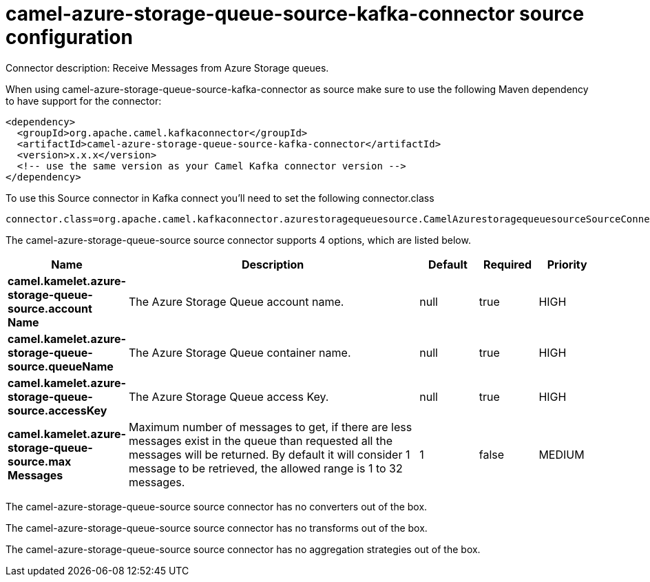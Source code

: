 // kafka-connector options: START
[[camel-azure-storage-queue-source-kafka-connector-source]]
= camel-azure-storage-queue-source-kafka-connector source configuration

Connector description: Receive Messages from Azure Storage queues.

When using camel-azure-storage-queue-source-kafka-connector as source make sure to use the following Maven dependency to have support for the connector:

[source,xml]
----
<dependency>
  <groupId>org.apache.camel.kafkaconnector</groupId>
  <artifactId>camel-azure-storage-queue-source-kafka-connector</artifactId>
  <version>x.x.x</version>
  <!-- use the same version as your Camel Kafka connector version -->
</dependency>
----

To use this Source connector in Kafka connect you'll need to set the following connector.class

[source,java]
----
connector.class=org.apache.camel.kafkaconnector.azurestoragequeuesource.CamelAzurestoragequeuesourceSourceConnector
----


The camel-azure-storage-queue-source source connector supports 4 options, which are listed below.



[width="100%",cols="2,5,^1,1,1",options="header"]
|===
| Name | Description | Default | Required | Priority
| *camel.kamelet.azure-storage-queue-source.account Name* | The Azure Storage Queue account name. | null | true | HIGH
| *camel.kamelet.azure-storage-queue-source.queueName* | The Azure Storage Queue container name. | null | true | HIGH
| *camel.kamelet.azure-storage-queue-source.accessKey* | The Azure Storage Queue access Key. | null | true | HIGH
| *camel.kamelet.azure-storage-queue-source.max Messages* | Maximum number of messages to get, if there are less messages exist in the queue than requested all the messages will be returned. By default it will consider 1 message to be retrieved, the allowed range is 1 to 32 messages. | 1 | false | MEDIUM
|===



The camel-azure-storage-queue-source source connector has no converters out of the box.





The camel-azure-storage-queue-source source connector has no transforms out of the box.





The camel-azure-storage-queue-source source connector has no aggregation strategies out of the box.
// kafka-connector options: END
